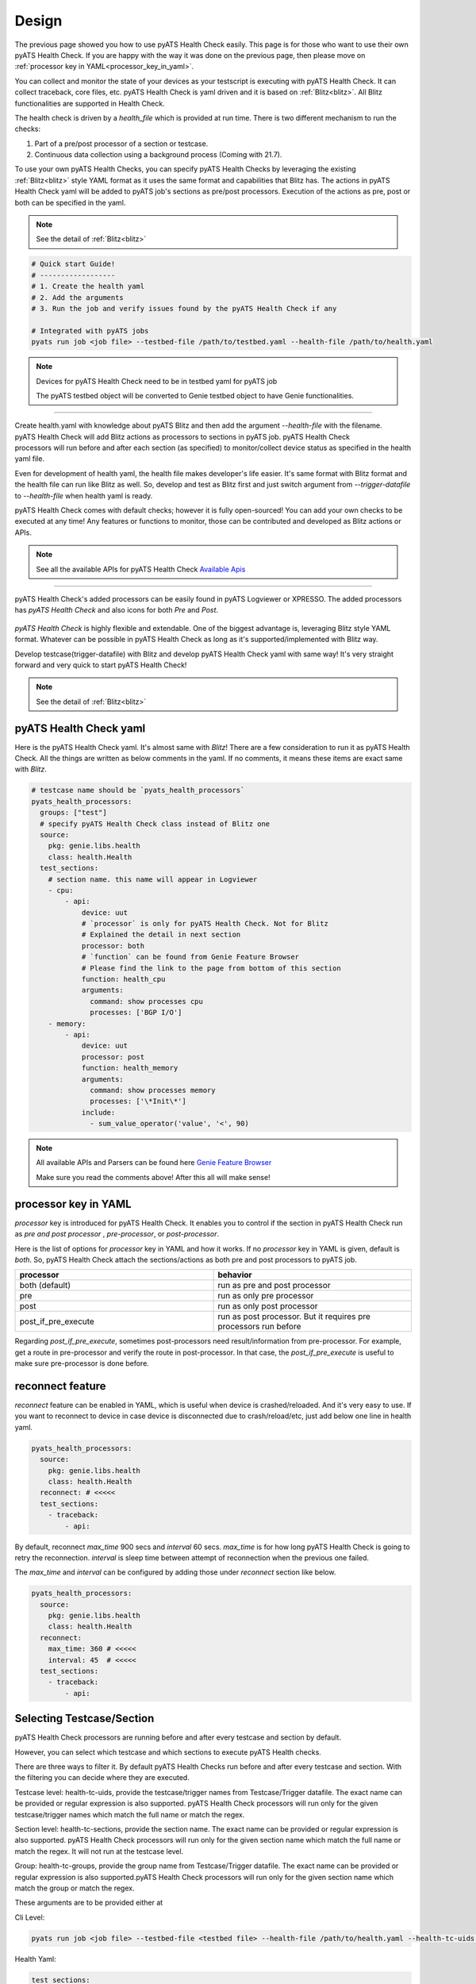 Design
======

The previous page showed you how to use pyATS Health Check easily. This page is for those who want to use their own pyATS Health Check. If you are happy with the way it was done on the previous page, then please move on :ref:`processor key in YAML<processor_key_in_yaml>`.

You can collect and monitor the state of your devices as your testscript is executing with pyATS Health Check. It can collect traceback, core files, etc. pyATS Health Check is yaml driven and it is based on :ref:`Blitz<blitz>`. All Blitz functionalities are supported in Health Check.

The health check is driven by a `health_file` which is provided at run time. There is two different mechanism to run the checks:

1. Part of a pre/post processor of a section or testcase.
2. Continuous data collection using a background process (Coming with 21.7).

To use your own pyATS Health Checks, you can specify pyATS Health Checks by leveraging the existing :ref:`Blitz<blitz>` style YAML format as it uses the same format and capabilities that Blitz has.
The actions in pyATS Health Check yaml will be added to pyATS job's sections as pre/post processors. Execution of the actions as pre, post or both can be specified in the yaml.

.. note::

     See the detail of :ref:`Blitz<blitz>`

.. code-block:: bash

    # Quick start Guide!
    # ------------------
    # 1. Create the health yaml
    # 2. Add the arguments
    # 3. Run the job and verify issues found by the pyATS Health Check if any

    # Integrated with pyATS jobs
    pyats run job <job file> --testbed-file /path/to/testbed.yaml --health-file /path/to/health.yaml

.. note::

     Devices for pyATS Health Check need to be in testbed yaml for pyATS job

     The pyATS testbed object will be converted to Genie testbed object to have Genie functionalities.

--------

.. figure:: health_run.png
    :width: 350
    :align: right

Create health.yaml with knowledge about pyATS Blitz and then add the argument `--health-file` with the filename. pyATS Health Check will add Blitz actions as processors to sections in pyATS job. pyATS Health Check processors will run before and after each section (as specified) to monitor/collect device status as specified in the health yaml file.

Even for development of health yaml, the health file makes developer's life easier. It's same format with Blitz format and the health file can run like Blitz as well. So, develop and test as Blitz first and just switch argument from `--trigger-datafile` to `--health-file` when health yaml is ready.

pyATS Health Check comes with default checks; however it is fully open-sourced! You can add your own checks to be executed at any time! Any features or functions to monitor, those can be contributed and developed as Blitz actions or APIs.

.. note::

     See all the available APIs for pyATS Health Check `Available Apis <https://pubhub.devnetcloud.com/media/genie-feature-browser/docs/#/apis>`_

--------

pyATS Health Check's added processors can be easily found in pyATS Logviewer or XPRESSO. The added processors has `pyATS Health Check` and also icons for both `Pre` and `Post`.

.. figure:: health_logviewer.png
    :align: center


`pyATS Health Check` is highly flexible and extendable. One of the biggest advantage is, leveraging Blitz style YAML format. Whatever can be possible in pyATS Health Check as long as it's supported/implemented with Blitz way.

Develop testcase(trigger-datafile) with Blitz and develop pyATS Health Check yaml with same way! It's very straight forward and very quick to start pyATS Health Check!

.. note::

     See the detail of :ref:`Blitz<blitz>`

pyATS Health Check yaml
-----------------------

Here is the pyATS Health Check yaml. It's almost same with `Blitz`! There are a few consideration to run it as pyATS Health Check. All the things are written as below comments in the yaml. If no comments, it means these items are exact same with `Blitz`.

.. code-block:: yaml

    # testcase name should be `pyats_health_processors`
    pyats_health_processors:
      groups: ["test"]
      # specify pyATS Health Check class instead of Blitz one
      source:
        pkg: genie.libs.health
        class: health.Health
      test_sections:
        # section name. this name will appear in Logviewer
        - cpu:
            - api:
                device: uut
                # `processor` is only for pyATS Health Check. Not for Blitz
                # Explained the detail in next section
                processor: both
                # `function` can be found from Genie Feature Browser
                # Please find the link to the page from bottom of this section
                function: health_cpu
                arguments:
                  command: show processes cpu
                  processes: ['BGP I/O']
        - memory:
            - api:
                device: uut
                processor: post
                function: health_memory
                arguments:
                  command: show processes memory
                  processes: ['\*Init\*']
                include:
                  - sum_value_operator('value', '<', 90)

.. note::

  All available APIs and Parsers can be found here `Genie Feature Browser <https://pubhub.devnetcloud.com/media/genie-feature-browser/docs/#/>`_

  Make sure you read the comments above! After this all will make sense!

.. _processor_key_in_yaml:

processor key in YAML
---------------------

`processor` key is introduced for pyATS Health Check. It enables you to control if the section in pyATS Health Check run as `pre and post processor` , `pre-processor`, or `post-processor`.

Here is the list of options for `processor` key in YAML and how it works.
If no `processor` key in YAML is given, default is `both`. So, pyATS Health Check attach the sections/actions as both pre and post processors to pyATS job.

.. csv-table::
   :header: "processor", "behavior"
   :widths: 10, 10

   both (default), run as pre and post processor
   pre, run as only pre processor
   post, run as only post processor
   post_if_pre_execute, run as post processor. But it requires pre processors run before


Regarding `post_if_pre_execute`, sometimes post-processors need result/information from pre-processor. For example, get a route in pre-processor and verify the route in post-processor. In that case, the `post_if_pre_execute` is useful to make sure pre-processor is done before.

reconnect feature
-----------------

`reconnect` feature can be enabled in YAML, which is useful when device is crashed/reloaded. And it's very easy to use. If you want to reconnect to device in case device is disconnected due to crash/reload/etc, just add below one line in health yaml.

.. code-block:: yaml

  pyats_health_processors:
    source:
      pkg: genie.libs.health
      class: health.Health
    reconnect: # <<<<<
    test_sections:
      - traceback:
          - api:

By default, reconnect `max_time` 900 secs and `interval` 60 secs. `max_time` is for how long pyATS Health Check is going to retry the reconnection. `interval` is sleep time between attempt of reconnection when the previous one failed.

The `max_time` and `interval` can be configured by adding those under `reconnect` section like below.

.. code-block:: yaml

  pyats_health_processors:
    source:
      pkg: genie.libs.health
      class: health.Health
    reconnect:
      max_time: 360 # <<<<<
      interval: 45  # <<<<<
    test_sections:
      - traceback:
          - api:

.. _select_testcase_section:

Selecting Testcase/Section
--------------------------

pyATS Health Check processors are running before and after every testcase and section by default.

However, you can select which testcase and which sections to execute pyATS Health checks.

There are three ways to filter it. By default pyATS Health Checks run before and after every testcase and section. With the filtering you can decide where they are executed.

Testcase level: health-tc-uids, provide the testcase/trigger names from Testcase/Trigger datafile. The exact name can be provided or regular expression is also supported. pyATS Health Check processors will run only for the given testcase/trigger names which match the full name or match the regex.

Section level: health-tc-sections, provide the section name. The exact name can be provided or regular expression is also supported. pyATS Health Check processors will run only for the given section name which match the full name or match the regex. It will not run at the testcase level.

Group: health-tc-groups, provide the group name from Testcase/Trigger datafile. The exact name can be provided or regular expression is also supported.pyATS Health Check processors will run only for the given section name which match the group or match the regex.

These arguments are to be provided either at

Cli Level:

.. code-block:: bash

    pyats run job <job file> --testbed-file <testbed file> --health-file /path/to/health.yaml --health-tc-uids <testcase name> --health-tc-sections <section name> --health-tc-groups <testcase group>

Health Yaml:

.. code-block:: yaml

  test_sections:
    - cpu:
        - api:
            device: xe
            function: health_cpu
            arguments:
              command: show processes cpu
              processes: ['BGP I/O']
            include:
              - sum_value_operator('value', '<', 90)
            health_tc_sections:
              - check_cpu
            health_tc_uids:
              - Test.*

.. csv-table::
   :header: "arguments", "behavior"
   :widths: 10, 10

   --health-tc-uids, provide testcase/trigger name from trigger datafile. regular expression is supported. pyATS Health Check processors will run only for the given testcase/trigger names from trigger datafile which meet the regex.
   --health-tc-sections, provide section name. regular expression is supported. pyATS Health Check processors will run only for the given section name which meet the regex.
   --health-tc-groups, provide group name from trigger datafile. regular expression is supported. pyATS Health Check processors will run only for the given group name which meet the regex

All the arguments can be given to `pyats run` command or only one or two.

.. code-block:: bash

    pyats run job <job file> --testbed-file <testbed file> --health-file /path/to/health.yaml --health-tc-uids <testcase name> --health-tc-sections <section name> --health-tc-groups <testcase group>
    
    pyats run job <job file> --testbed-file <testbed file> --health-file /path/to/health.yaml --health-tc-uids <testcase name>

    pyats run job <job file> --testbed-file <testbed file> --health-file /path/to/health.yaml --health-tc-uids <testcase name> --health-tc-sections <section name>

When multiple arguments are given, the multiple arguments works as double/triple filters. It means targeted testcase/sections are narrowed down by multiple arguments.

Example1 (only `--health-tc-uids` for testcase `Testcase1`):

.. code-block:: bash

    pyats run job <job file> --testbed-file <testbed file> --health-file /path/to/health.yaml --health-tc-uids Testcase1

Example2 (only `--health-tc-sections` for section `show_version`):

.. code-block:: bash

    pyats run job <job file> --testbed-file <testbed file> --health-file /path/to/health.yaml --health-tc-sections show_version

Example3 (both `--health-tc-uids` and `--health-tc-sections` for section `show_version` in testcase `Testcase1`):

.. code-block:: bash

    pyats run job <job file> --testbed-file <testbed file> --health-file /path/to/health.yaml --health-tc-uids Testcase1 --health-tc-sections show_version

The arguments to `pyats run` command will be effective all the sections/actions in health yaml.

In health yaml, same arguments(`health-tc-uids`/`health-tc-sections`/`health-tc-groups`) can be specified in each action in health yaml. And the behavior is same with above arguments to `pyats run` command. only difference is the arguments will be effective for the `action`.

.. code-block:: yaml

  test_sections:
    - cpu:
        - api:
            device: xe
            function: health_cpu
            arguments:
              command: show processes cpu
              processes: ['BGP I/O']
            include:
              - sum_value_operator('value', '<', 90)
            health_tc_sections:
              - check_cpu

In case of above, `health_tc_sections` is given to `api` action. This `api` action will run only for the section `check_cpu` in all Testcases/Triggers.

This way has more flexibility because pyATS Health processors can be controlled per `action` in health yaml.

.. note::

     When arguments to `pyats run` command are given, the arguments will be preferred against health yaml. 

     When multiple items are given to each argument in health yaml, those multiple items will be used as `OR` search


Result propagation
------------------

pyATS Health Check `pre` processor will not affect to section result even though some of actions in pyATS Health Check don't meet criteria in health.yaml because pyATS Health Check itself is kind of monitor/collect functions. So, pyATS Health Check shouldn't affect the section run. Any prerequisite things need to be handled in testcase itself instead.

However, the pyATS Health Check `pre` processor result will pass to pyATS Health Check `post` processors and the result will reflect to section with `post` processor result at end of the section. 

If one of either `pre` or `post` processor items is failed, the result reflect to section even though the section is passed. So that user can look into the section and pyATS `pre/post` processors what happens. When reflecting pyATS Health Check processor result to section, same `Results Rollups` occurs. Please check the `Results Rollups` to below note.

.. note::

     See the detail of Results Rollups `Results Rollups <https://pubhub.devnetcloud.com/media/pyats/docs/results/rollup.html>`_

Supported Platforms for pyATS Health Check
------------------------------------------

If you can connect to it; the infra supports it. You can use any of the existing `APIs`/`Parsers`.

.. note::

     See the Supported Platforms by Unicon `Supported Platforms <https://pubhub.devnetcloud.com/media/unicon/docs/user_guide/supported_platforms.html#>`_

     See all the available APIs `Available Apis <https://pubhub.devnetcloud.com/media/genie-feature-browser/docs/#/apis>`_ 

     See all the available Parsers `Available Parsers <https://pubhub.devnetcloud.com/media/genie-feature-browser/docs/#/parsers>`_ 
